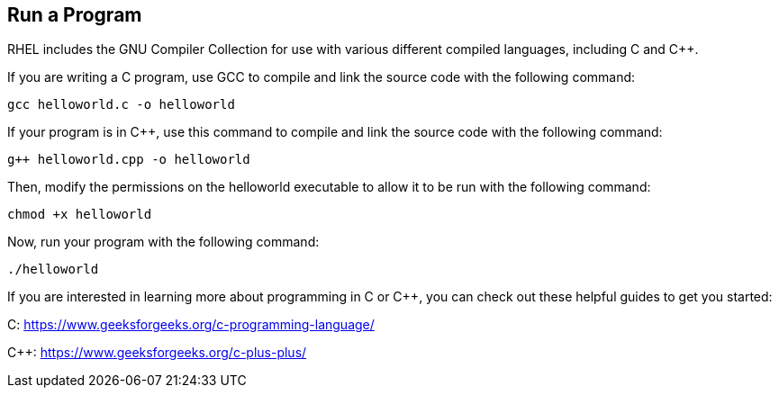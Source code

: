 == Run a Program

RHEL includes the GNU Compiler Collection for use with various different compiled languages, including C and C++.

If you are writing a C program, use GCC to compile and link the source code with the following command:

[source,bash,run]
----
gcc helloworld.c -o helloworld
----

If your program is in C++, use this command to compile and link the source code with the following command:

[source,bash,run]
----
g++ helloworld.cpp -o helloworld
----

Then, modify the permissions on the helloworld executable to allow it to be run with the following command:

[source,bash,run]
----
chmod +x helloworld
----

Now, run your program with the following command:

[source,bash,run]
----
./helloworld
----

If you are interested in learning more about programming in C or C++, you can check out these helpful guides to get you started:

C: https://www.geeksforgeeks.org/c-programming-language/

C++: https://www.geeksforgeeks.org/c-plus-plus/
